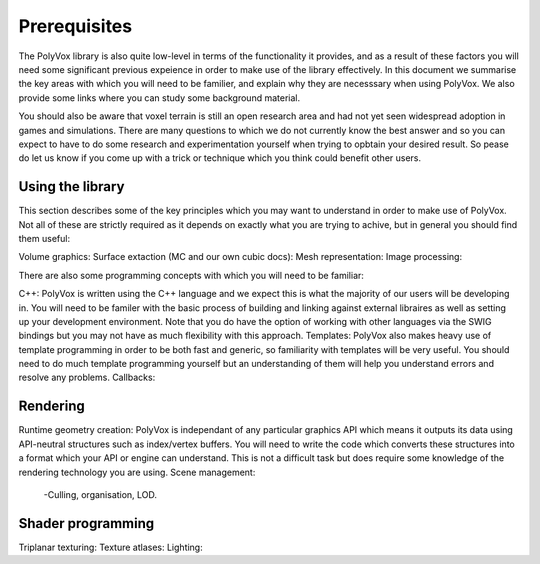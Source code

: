 *************
Prerequisites
*************
The PolyVox library is also quite low-level in terms of the functionality it provides, and as a result of these factors you will need some significant previous expeience in order to make use of the library effectively. In this document we summarise the key areas with which you will need to be familier, and explain why they are necesssary when using PolyVox. We also provide some links where you can study some background material.

You should also be aware that voxel terrain is still an open research area and had not yet seen widespread adoption in games and simulations. There are many questions to which we do not currently know the best answer and so you can expect to have to do some research and experimentation yourself when trying to opbtain your desired result. So pease do let us know if you come up with a trick or technique which you think could benefit other users.

Using the library
=================
This section describes some of the key principles which you may want to understand in order to make use of PolyVox. Not all of these are strictly required as it depends on exactly what you are trying to achive, but in general you should find them useful:

Volume graphics: 
Surface extaction (MC and our own cubic docs):
Mesh representation:
Image processing:

There are also some programming concepts with which you will need to be familiar:

C++: PolyVox is written using the C++ language and we expect this is what the majority of our users will be developing in. You will need to be familer with the basic process of building and linking against external libraires as well as setting up your development environment. Note that you do have the option of working with other languages via the SWIG bindings but you may not have as much flexibility with this approach.
Templates: PolyVox also makes heavy use of template programming in order to be both fast and generic, so familiarity with templates will be very useful. You should need to do much template programming yourself but an understanding of them will help you understand errors and resolve any problems.
Callbacks:

Rendering
=========
Runtime geometry creation: PolyVox is independant of any particular graphics API which means it outputs its data using API-neutral structures such as index/vertex buffers. You will need to write the code which converts these structures into a format which your API or engine can understand. This is not a difficult task but does require some knowledge of the rendering technology you are using.
Scene management:
	-Culling, organisation, LOD.

Shader programming
==================
Triplanar texturing:
Texture atlases:
Lighting:
